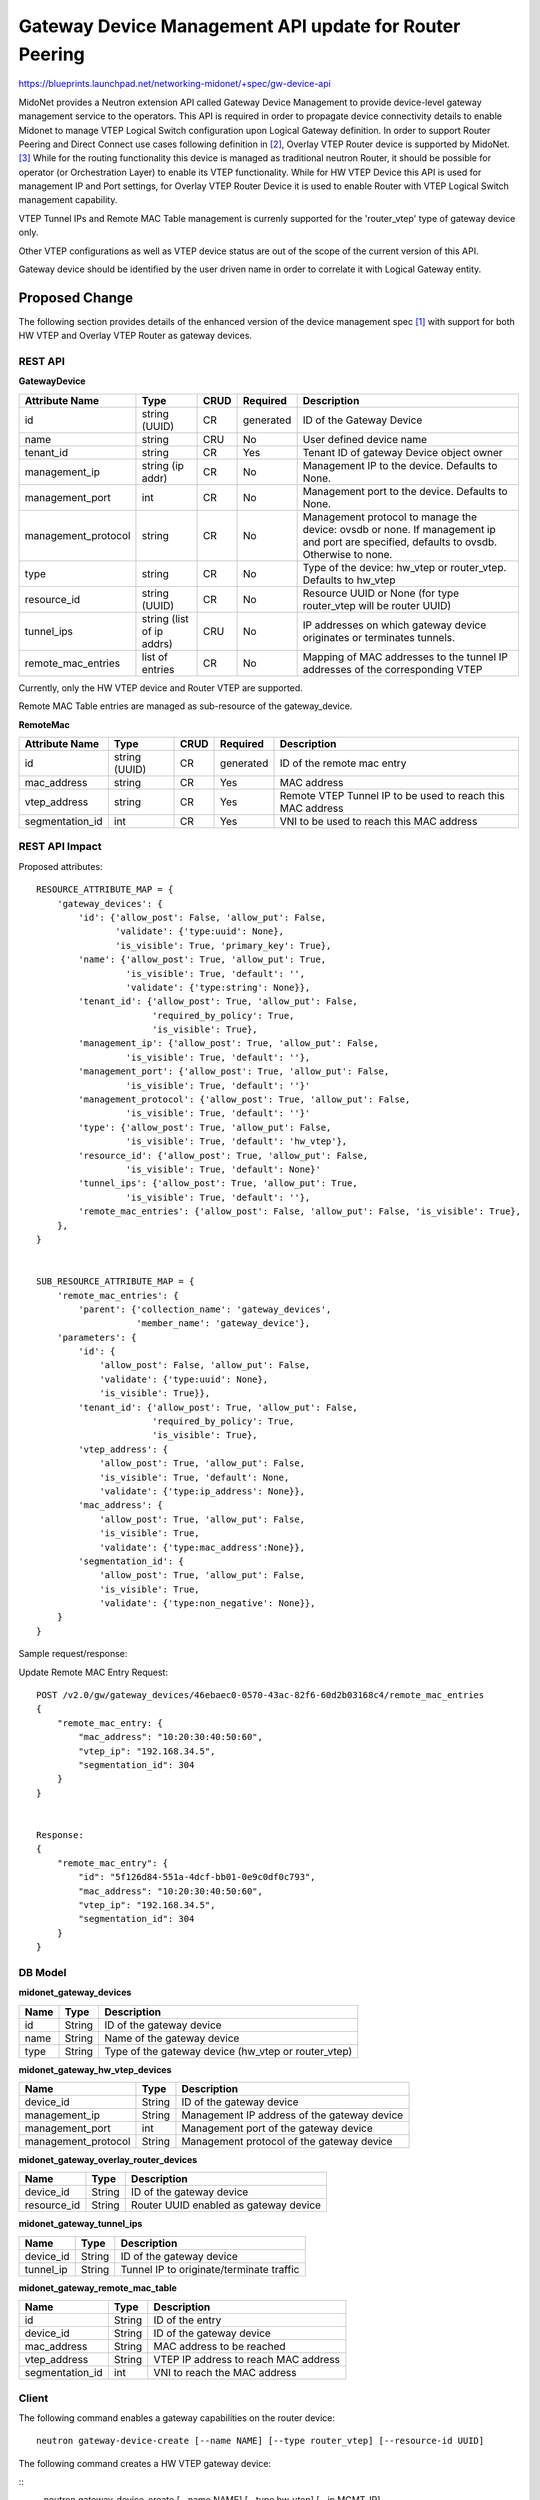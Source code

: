 ..
 This work is licensed under a Creative Commons Attribution 4.0 International
 License.

 http://creativecommons.org/licenses/by/4.0/

=======================================================
Gateway Device Management API update for Router Peering
=======================================================

https://blueprints.launchpad.net/networking-midonet/+spec/gw-device-api

MidoNet provides a Neutron extension API called Gateway Device Management to
provide device-level gateway management service to the operators.
This API is required in order to propagate device connectivity details to enable
Midonet to manage VTEP Logical Switch configuration upon Logical Gateway definition.
In order to support Router Peering and Direct Connect use cases following definition
in [2]_, Overlay VTEP Router device is supported by MidoNet. [3]_
While for the routing functionality this device is managed as
traditional neutron Router, it should be possible for operator
(or Orchestration Layer) to enable its VTEP functionality.
While for HW VTEP Device this API is used for management IP and Port settings,
for Overlay VTEP Router Device it is used to enable Router with VTEP
Logical Switch management capability.


VTEP Tunnel IPs and Remote MAC Table management is currenly supported for the 'router_vtep'
type of gateway device only.

Other VTEP configurations as well as VTEP device status are out of the scope of
the current version of this API.

Gateway device should be identified by the user driven name in order to correlate
it with Logical Gateway entity.


Proposed Change
===============
The following section provides details of the enhanced version of the
device management spec [1]_ with support for both HW VTEP and Overlay VTEP Router
as gateway devices.

REST API
--------

**GatewayDevice**

+-------------------+----------+------+---------+---------------------------------+
|Attribute          |Type      |CRUD  |Required |Description                      |
|Name               |          |      |         |                                 |
+===================+==========+======+=========+=================================+
|id                 |string    |CR    |generated|ID of the Gateway Device         |
|                   |(UUID)    |      |         |                                 |
+-------------------+----------+------+---------+---------------------------------+
|name               |string    |CRU   |No       |User defined device name         |
|                   |          |      |         |                                 |
+-------------------+----------+------+---------+---------------------------------+
|tenant_id          |string    |CR    |Yes      |Tenant ID of gateway Device      |
|                   |          |      |         |object owner                     |
+-------------------+----------+------+---------+---------------------------------+
|management_ip      |string    |CR    |No       |Management IP to the device.     |
|                   |(ip addr) |      |         |Defaults to None.                |
+-------------------+----------+------+---------+---------------------------------+
|management_port    |int       |CR    |No       |Management port to the device.   |
|                   |          |      |         |Defaults to None.                |
+-------------------+----------+------+---------+---------------------------------+
|management_protocol|string    |CR    |No       |Management protocol to manage    |
|                   |          |      |         |the device: ovsdb or none.       |
|                   |          |      |         |If management ip and port are    |
|                   |          |      |         |specified, defaults to ovsdb.    |
|                   |          |      |         |Otherwise to none.               |
+-------------------+----------+------+---------+---------------------------------+
|type               |string    |CR    |No       |Type of the device: hw_vtep or   |
|                   |          |      |         |router_vtep. Defaults to hw_vtep |
+-------------------+----------+------+---------+---------------------------------+
|resource_id        |string    |CR    |No       |Resource UUID or None (for type  |
|                   |(UUID)    |      |         |router_vtep will be router UUID) |
+-------------------+----------+------+---------+---------------------------------+
|tunnel_ips         |string    |CRU   |No       |IP addresses on which gateway    |
|                   |(list of  |      |         |device originates or terminates  |
|                   |ip addrs) |      |         |tunnels.                         |
+-------------------+----------+------+---------+---------------------------------+
|remote_mac_entries |list of   |CR    |No       |Mapping of MAC addresses to the  |
|                   |entries   |      |         |tunnel IP addresses of the       |
|                   |          |      |         |corresponding VTEP               |
+-------------------+----------+------+---------+---------------------------------+

Currently, only the HW VTEP device and Router VTEP are supported.

Remote MAC Table entries are managed as sub-resource of the gateway_device.

**RemoteMac**

+-------------------+----------+------+---------+---------------------------------+
|Attribute          |Type      |CRUD  |Required |Description                      |
|Name               |          |      |         |                                 |
+===================+==========+======+=========+=================================+
|id                 |string    |CR    |generated|ID of the remote mac entry       |
|                   |(UUID)    |      |         |                                 |
+-------------------+----------+------+---------+---------------------------------+
|mac_address        |string    |CR    |Yes      |MAC address                      |
|                   |          |      |         |                                 |
+-------------------+----------+------+---------+---------------------------------+
|vtep_address       |string    |CR    |Yes      |Remote VTEP Tunnel IP to be used |
|                   |          |      |         |to reach this MAC address        |
+-------------------+----------+------+---------+---------------------------------+
|segmentation_id    |int       |CR    |Yes      |VNI to be used to reach this     |
|                   |          |      |         |MAC address                      |
+-------------------+----------+------+---------+---------------------------------+

REST API Impact
---------------

Proposed attributes::

        RESOURCE_ATTRIBUTE_MAP = {
            'gateway_devices': {
                'id': {'allow_post': False, 'allow_put': False,
                       'validate': {'type:uuid': None},
                       'is_visible': True, 'primary_key': True},
                'name': {'allow_post': True, 'allow_put': True,
                         'is_visible': True, 'default': '',
                         'validate': {'type:string': None}},
                'tenant_id': {'allow_post': True, 'allow_put': False,
                              'required_by_policy': True,
                              'is_visible': True},
                'management_ip': {'allow_post': True, 'allow_put': False,
                         'is_visible': True, 'default': ''},
                'management_port': {'allow_post': True, 'allow_put': False,
                         'is_visible': True, 'default': ''}'
                'management_protocol': {'allow_post': True, 'allow_put': False,
                         'is_visible': True, 'default': ''}'
                'type': {'allow_post': True, 'allow_put': False,
                         'is_visible': True, 'default': 'hw_vtep'},
                'resource_id': {'allow_post': True, 'allow_put': False,
                         'is_visible': True, 'default': None}'
                'tunnel_ips': {'allow_post': True, 'allow_put': True,
                         'is_visible': True, 'default': ''},
                'remote_mac_entries': {'allow_post': False, 'allow_put': False, 'is_visible': True},
            },
        }


        SUB_RESOURCE_ATTRIBUTE_MAP = {
            'remote_mac_entries': {
                'parent': {'collection_name': 'gateway_devices',
                           'member_name': 'gateway_device'},
            'parameters': {
                'id': {
                    'allow_post': False, 'allow_put': False,
                    'validate': {'type:uuid': None},
                    'is_visible': True}},
                'tenant_id': {'allow_post': True, 'allow_put': False,
                              'required_by_policy': True,
                              'is_visible': True},
                'vtep_address': {
                    'allow_post': True, 'allow_put': False,
                    'is_visible': True, 'default': None,
                    'validate': {'type:ip_address': None}},
                'mac_address': {
                    'allow_post': True, 'allow_put': False,
                    'is_visible': True,
                    'validate': {'type:mac_address':None}},
                'segmentation_id': {
                    'allow_post': True, 'allow_put': False,
                    'is_visible': True,
                    'validate': {'type:non_negative': None}},
            }
        }


Sample request/response:

Update Remote MAC Entry Request::

        POST /v2.0/gw/gateway_devices/46ebaec0-0570-43ac-82f6-60d2b03168c4/remote_mac_entries
        {
            "remote_mac_entry: {
                "mac_address": "10:20:30:40:50:60",
                "vtep_ip": "192.168.34.5",
                "segmentation_id": 304
            }
        }


        Response:
        {
            "remote_mac_entry": {
                "id": "5f126d84-551a-4dcf-bb01-0e9c0df0c793",
                "mac_address": "10:20:30:40:50:60",
                "vtep_ip": "192.168.34.5",
                "segmentation_id": 304
            }
        }


DB Model
--------

**midonet_gateway_devices**

+-------------------+---------+-----------------------------------------------+
| Name              | Type    | Description                                   |
+===================+=========+===============================================+
| id                | String  | ID of the gateway device                      |
+-------------------+---------+-----------------------------------------------+
| name              | String  | Name of the gateway device                    |
+-------------------+---------+-----------------------------------------------+
| type              | String  | Type of the gateway device (hw_vtep or        |
|                   |         | router_vtep)                                  |
+-------------------+---------+-----------------------------------------------+


**midonet_gateway_hw_vtep_devices**

+--------------------+---------+----------------------------------------------+
| Name               | Type    | Description                                  |
+====================+=========+==============================================+
| device_id          | String  | ID of the gateway device                     |
+--------------------+---------+----------------------------------------------+
| management_ip      | String  | Management IP address of the gateway device  |
+--------------------+---------+----------------------------------------------+
| management_port    | int     | Management port of the gateway device        |
+--------------------+---------+----------------------------------------------+
| management_protocol| String  | Management protocol of the gateway device    |
+--------------------+---------+----------------------------------------------+


**midonet_gateway_overlay_router_devices**

+--------------------+---------+----------------------------------------------+
| Name               | Type    | Description                                  |
+====================+=========+==============================================+
| device_id          | String  | ID of the gateway device                     |
+--------------------+---------+----------------------------------------------+
| resource_id        | String  | Router UUID enabled as gateway device        |
+--------------------+---------+----------------------------------------------+


**midonet_gateway_tunnel_ips**

+--------------------+---------+----------------------------------------------+
| Name               | Type    | Description                                  |
+====================+=========+==============================================+
| device_id          | String  | ID of the gateway device                     |
+--------------------+---------+----------------------------------------------+
| tunnel_ip          | String  | Tunnel IP to originate/terminate traffic     |
+--------------------+---------+----------------------------------------------+


**midonet_gateway_remote_mac_table**

+--------------------+---------+----------------------------------------------+
| Name               | Type    | Description                                  |
+====================+=========+==============================================+
| id                 | String  | ID of the entry                              |
+--------------------+---------+----------------------------------------------+
| device_id          | String  | ID of the gateway device                     |
+--------------------+---------+----------------------------------------------+
| mac_address        | String  | MAC address to be reached                    |
+--------------------+---------+----------------------------------------------+
| vtep_address       | String  | VTEP IP address to reach MAC address         |
+--------------------+---------+----------------------------------------------+
| segmentation_id    | int     | VNI to reach the MAC address                 |
+--------------------+---------+----------------------------------------------+

Client
------

The following command enables a gateway capabilities on the router device:

::

    neutron gateway-device-create [--name NAME] [--type router_vtep] [--resource-id UUID]


The following command creates a HW VTEP gateway device:

::
    neutron gateway-device-create [--name NAME] [--type hw_vtep] [--ip MGMT_IP]
                                  [--port MGMT_PORT]


The following command updates a gateway device:

::

    neutron gateway-device-update GW_DEVICE_ID [--name NAME]


The following command lists gateway devices:

::

    neutron gateway-device-list


The following command views a gateway device:

::

    neutron gateway-device-show GW_DEVICE_ID


The following command deletes a gateway device:

::

    neutron gateway-device-delete GW_DEVICE_ID


References
==========
.. [1] https://raw.githubusercontent.com/openstack/networking-midonet/master/specs/kilo/device_management.rst
.. [2] https://docs.google.com/presentation/d/1b_lmDLF-i2rZlOGnZfYwZgim3W2BNf2rLWao3aULHC4/edit#slide=id.p
.. [3] https://docs.google.com/document/d/1QMcQ33L76c_igBomOAeH9yiiOJwJQ8QK7ZVV8-jrPVA/edit#
